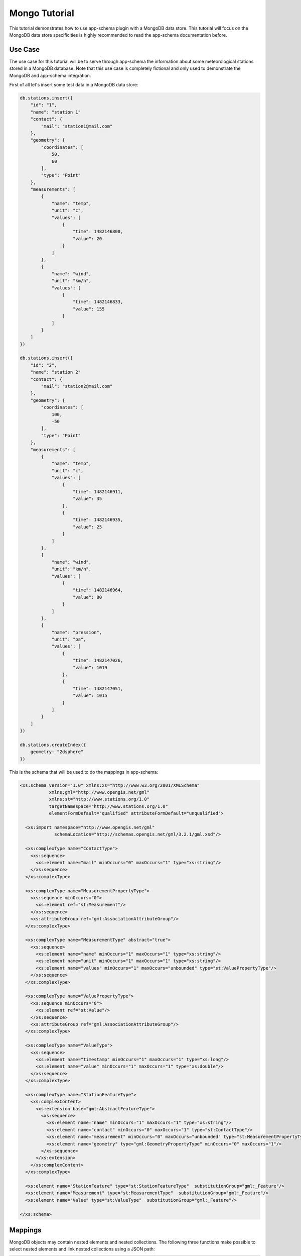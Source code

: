 .. _app-schema.tutorial:

Mongo Tutorial
==============

This tutorial demonstrates how to use app-schema plugin with a MongoDB data store. This tutorial will focus on the MongoDB data store specificities is highly recommended to read the app-schema documentation before.
 

Use Case
--------

The use case for this tutorial will be to serve through app-schema the information about some meteorological stations stored in a MongoDB database. Note that this use case is completely fictional and only used to demonstrate the MongoDB and app-schema integration.

First of all let's insert some test data in a MongoDB data store:

.. code-block:: json 

    db.stations.insert({
        "id": "1",
        "name": "station 1"
        "contact": {
            "mail": "station1@mail.com"
        },
        "geometry": {
            "coordinates": [
                50,
                60
            ],
            "type": "Point"
        },
        "measurements": [
            {
                "name": "temp",
                "unit": "c",
                "values": [
                    {
                        "time": 1482146800,
                        "value": 20
                    }
                ]
            },
            {
                "name": "wind",
                "unit": "km/h",
                "values": [
                    {
                        "time": 1482146833,
                        "value": 155
                    }
                ]
            }
        ]
    })

    db.stations.insert({
        "id": "2",
        "name": "station 2"
        "contact": {
            "mail": "station2@mail.com"
        },
        "geometry": {
            "coordinates": [
                100,
                -50
            ],
            "type": "Point"
        },
        "measurements": [
            {
                "name": "temp",
                "unit": "c",
                "values": [
                    {
                        "time": 1482146911,
                        "value": 35
                    },
                    {
                        "time": 1482146935,
                        "value": 25
                    }
                ]
            },
            {
                "name": "wind",
                "unit": "km/h",
                "values": [
                    {
                        "time": 1482146964,
                        "value": 80
                    }
                ]
            },
            {
                "name": "pression",
                "unit": "pa",
                "values": [
                    {
                        "time": 1482147026,
                        "value": 1019
                    },
                    {
                        "time": 1482147051,
                        "value": 1015
                    }
                ]
            }
        ]
    })

    db.stations.createIndex({
        geometry: "2dsphere"
    })

This is the schema that will be used to do the mappings in app-schema:

.. code-block:: xml

    <xs:schema version="1.0" xmlns:xs="http://www.w3.org/2001/XMLSchema"
               xmlns:gml="http://www.opengis.net/gml"
               xmlns:st="http://www.stations.org/1.0"
               targetNamespace="http://www.stations.org/1.0"
               elementFormDefault="qualified" attributeFormDefault="unqualified">

      <xs:import namespace="http://www.opengis.net/gml"
                 schemaLocation="http://schemas.opengis.net/gml/3.2.1/gml.xsd"/>

      <xs:complexType name="ContactType">
        <xs:sequence>
          <xs:element name="mail" minOccurs="0" maxOccurs="1" type="xs:string"/>
        </xs:sequence>
      </xs:complexType>

      <xs:complexType name="MeasurementPropertyType">
        <xs:sequence minOccurs="0">
          <xs:element ref="st:Measurement"/>
        </xs:sequence>
        <xs:attributeGroup ref="gml:AssociationAttributeGroup"/>
      </xs:complexType>

      <xs:complexType name="MeasurementType" abstract="true">
        <xs:sequence>
          <xs:element name="name" minOccurs="1" maxOccurs="1" type="xs:string"/>
          <xs:element name="unit" minOccurs="1" maxOccurs="1" type="xs:string"/>
          <xs:element name="values" minOccurs="1" maxOccurs="unbounded" type="st:ValuePropertyType"/>
        </xs:sequence>
      </xs:complexType>

      <xs:complexType name="ValuePropertyType">
        <xs:sequence minOccurs="0">
          <xs:element ref="st:Value"/>
        </xs:sequence>
        <xs:attributeGroup ref="gml:AssociationAttributeGroup"/>
      </xs:complexType>

      <xs:complexType name="ValueType">
        <xs:sequence>
          <xs:element name="timestamp" minOccurs="1" maxOccurs="1" type="xs:long"/>
          <xs:element name="value" minOccurs="1" maxOccurs="1" type="xs:double"/>
        </xs:sequence>
      </xs:complexType>

      <xs:complexType name="StationFeatureType">
        <xs:complexContent>
          <xs:extension base="gml:AbstractFeatureType">
            <xs:sequence>
              <xs:element name="name" minOccurs="1" maxOccurs="1" type="xs:string"/>
              <xs:element name="contact" minOccurs="0" maxOccurs="1" type="st:ContactType"/>
              <xs:element name="measurement" minOccurs="0" maxOccurs="unbounded" type="st:MeasurementPropertyType"/>
              <xs:element name="geometry" type="gml:GeometryPropertyType" minOccurs="0" maxOccurs="1"/>
            </xs:sequence>
          </xs:extension>
        </xs:complexContent>
      </xs:complexType>

      <xs:element name="StationFeature" type="st:StationFeatureType"  substitutionGroup="gml:_Feature"/>
      <xs:element name="Measurement" type="st:MeasurementType"  substitutionGroup="gml:_Feature"/>
      <xs:element name="Value" type="st:ValueType"  substitutionGroup="gml:_Feature"/>

    </xs:schema>

Mappings
--------

MongoDB objects may contain nested elements and nested collections. The following three functions make possible to select nested elements and link nested collections using a JSON path:

.. list-table::
   :widths: 20 30 50

   * - **Function**
     - **Example**
     - **Description**
   * - jsonSelect
     - jsonSelect('contact.mail')
     - Used to retrieve the value for the mapping from a MongoDB object.  
   * - collectionLink
     - collectionLink('measurements.values')
     - Used when chaining entities with a nested collection.
   * - collectionId
     - collectionId('measurements.values')
     - Instructs the mapper to generate a ID for the nested collection.

A station data is composed of some meta-information about the station and a list of measurements. Each measurement as some meta-information and contains a list of values. The mappings will contain three top entities: the station, the measurements and the values.

Follows a the complete mappings file:

.. code-block:: xml

    <?xml version="1.0" encoding="UTF-8"?>
    <as:AppSchemaDataAccess xmlns:as="http://www.geotools.org/app-schema"
                            xmlns:xsi="http://www.w3.org/2001/XMLSchema-instance"
                            xsi:schemaLocation="http://www.geotools.org/app-schema AppSchemaDataAccess.xsd">
        <namespaces>
            <Namespace>
                <prefix>st</prefix>
                <uri>http://www.stations.org/1.0</uri>
            </Namespace>
            <Namespace>
                <prefix>gml</prefix>
                <uri>http://www.opengis.net/gml</uri>
            </Namespace>
        </namespaces>

        <sourceDataStores>
            <DataStore>
                <id>data_source</id>
                <parameters>
                    <Parameter>
                        <name>data_store</name>
                        <value>mongodb://localhost/stations</value>
                    </Parameter>
                    <Parameter>
                        <name>namespace</name>
                        <value>http://www.stations.org/1.0</value>
                    </Parameter>
                    <Parameter>
                        <name>schema_store</name>
                        <value>file:///tmp</value>
                    </Parameter>
                    <Parameter>
                        <name>data_store_type</name>
                        <value>complex</value>
                    </Parameter>
                </parameters>
            </DataStore>
        </sourceDataStores>

        <targetTypes>
            <FeatureType>
                <schemaUri>http://localhost/data/schemas/stations.xsd</schemaUri>
            </FeatureType>
        </targetTypes>

        <typeMappings>
            <FeatureTypeMapping>
                <sourceDataStore>data_source</sourceDataStore>
                <sourceType>stations</sourceType>
                <targetElement>st:StationFeature</targetElement>
                <attributeMappings>
                    <AttributeMapping>
                        <targetAttribute>st:StationFeature</targetAttribute>
                        <idExpression>
                            <OCQL>jsonSelect('id')</OCQL>
                        </idExpression>
                    </AttributeMapping>
                    <AttributeMapping>
                        <targetAttribute>st:name</targetAttribute>
                        <sourceExpression>
                            <OCQL>jsonSelect('name')</OCQL>
                        </sourceExpression>
                    </AttributeMapping>
                    <AttributeMapping>
                        <targetAttribute>st:contact/st:mail</targetAttribute>
                        <sourceExpression>
                            <OCQL>jsonSelect('contact.mail')</OCQL>
                        </sourceExpression>
                    </AttributeMapping>
                    <AttributeMapping>
                        <targetAttribute>st:measurement</targetAttribute>
                        <sourceExpression>
                            <OCQL>collectionLink('measurements')</OCQL>
                            <linkElement>st:Measurement</linkElement>
                            <linkField>FEATURE_LINK[1]</linkField>
                        </sourceExpression>
                        <isMultiple>true</isMultiple>
                    </AttributeMapping>
                    <AttributeMapping>
                        <targetAttribute>st:geometry</targetAttribute>
                        <sourceExpression>
                            <OCQL>jsonSelect('geometry')</OCQL>
                        </sourceExpression>
                    </AttributeMapping>
                </attributeMappings>
            </FeatureTypeMapping>
            <FeatureTypeMapping>
                <sourceDataStore>data_source</sourceDataStore>
                <sourceType>stations</sourceType>
                <targetElement>st:Measurement</targetElement>
                <attributeMappings>
                    <AttributeMapping>
                        <targetAttribute>st:Measurement</targetAttribute>
                        <idExpression>
                            <OCQL>collectionId('measurements')</OCQL>
                        </idExpression>
                    </AttributeMapping>
                    <AttributeMapping>
                        <targetAttribute>st:name</targetAttribute>
                        <sourceExpression>
                            <OCQL>jsonSelect('measurements.name')</OCQL>
                        </sourceExpression>
                    </AttributeMapping>
                    <AttributeMapping>
                        <targetAttribute>st:unit</targetAttribute>
                        <sourceExpression>
                            <OCQL>jsonSelect('measurements.unit')</OCQL>
                        </sourceExpression>
                    </AttributeMapping>
                    <AttributeMapping>
                        <targetAttribute>st:values</targetAttribute>
                        <sourceExpression>
                            <OCQL>collectionLink('measurements.values')</OCQL>
                            <linkElement>st:Value</linkElement>
                            <linkField>FEATURE_LINK[2]</linkField>
                        </sourceExpression>
                        <isMultiple>true</isMultiple>
                    </AttributeMapping>
                    <AttributeMapping>
                        <targetAttribute>FEATURE_LINK[1]</targetAttribute>
                        <sourceExpression>
                            <OCQL>collectionLink('measurements')</OCQL>
                        </sourceExpression>
                    </AttributeMapping>
                </attributeMappings>
            </FeatureTypeMapping>
            <FeatureTypeMapping>
                <sourceDataStore>data_source</sourceDataStore>
                <sourceType>stations</sourceType>
                <targetElement>st:Value</targetElement>
                <attributeMappings>
                    <AttributeMapping>
                        <targetAttribute>st:Value</targetAttribute>
                        <idExpression>
                            <OCQL>collectionId('measurements.values')</OCQL>
                        </idExpression>
                    </AttributeMapping>
                    <AttributeMapping>
                        <targetAttribute>st:timestamp</targetAttribute>
                        <sourceExpression>
                            <OCQL>jsonSelect('measurements.values.time')</OCQL>
                        </sourceExpression>
                    </AttributeMapping>
                    <AttributeMapping>
                        <targetAttribute>st:value</targetAttribute>
                        <sourceExpression>
                            <OCQL>jsonSelect('measurements.values.value')</OCQL>
                        </sourceExpression>
                    </AttributeMapping>
                    <AttributeMapping>
                        <targetAttribute>FEATURE_LINK[2]</targetAttribute>
                        <sourceExpression>
                            <OCQL>collectionLink('measurements.values')</OCQL>
                        </sourceExpression>
                    </AttributeMapping>
                </attributeMappings>
            </FeatureTypeMapping>
        </typeMappings>

    </as:AppSchemaDataAccess>

The mappings for the attributes are straightforward, for example the following mapping:

.. code-block:: xml

    <AttributeMapping>
        <targetAttribute>st:contact/st:mail</targetAttribute>
        <sourceExpression>
            <OCQL>jsonSelect('contact.mail')</OCQL>
        </sourceExpression>
    </AttributeMapping>

The mapping above defines that the contact mail for a station will be available at the JSON path ``contact.mail`` and that the correspondent XML schema element is the XPATH ``st:contact/st:mail``.

The feature chaining is a little bit more complex. Let's take as an example the chaining between ``StationFeature`` and ``Measurement`` features. In the ``StationFeature`` feature type the link to the Measurement entity is defined with the following mapping:

.. code-block:: xml

    <AttributeMapping>
        <targetAttribute>st:measurement</targetAttribute>
        <sourceExpression>
            <OCQL>collectionLink('measurements')</OCQL>
            <linkElement>st:Measurement</linkElement>
            <linkField>FEATURE_LINK[1]</linkField>
        </sourceExpression>
        <isMultiple>true</isMultiple>
    </AttributeMapping>

and in the ``Measurement`` feature type the link to the parent feature is defined with the following mapping:

.. code-block:: xml

    <AttributeMapping>
        <targetAttribute>FEATURE_LINK[1]</targetAttribute>
        <sourceExpression>
            <OCQL>collectionLink('measurements')</OCQL>
        </sourceExpression>
    </AttributeMapping>

With the two mapping above we tie the two features types together. When working with a MongoDB data store this mappings will always be petty much the same, only the nested collection path and the feature link index need to be updated.

Querying
--------

To create an MongoDB app-schema layer in GeoServer, the app-schema extension and the mongo-complex extension needs to be installed.

A workspace for each name space declared in the mappings file needs to be created, in this case the workspace ``st`` with URI ``http://www.stations.org/1.0`` needs to be created. No need to create a ``gml`` workspace.  

Creating a MongoDB app-schema layer is similar to any other app-schema layer, just create an app-schema store pointing to the correct mappings file and select the layer correspondent to the top entity, in this case ``st:StationFeature``.

Is possible to query with WFS complex features encoded in GML and GeoJson  using complex features filtering capabilities.
For example, querying all the stations that have a measurement value with a time stamp superior to ``1482146964``:

.. code-block:: xml

    <wfs:Query typeName="st:StationFeature">
        <ogc:Filter>
            <ogc:Filter>
                <ogc:PropertyIsGreaterThan>
                        <ogc:PropertyName>  
                            st:StationFeature/st:measurement/st:values/st:timestamp
                        </ogc:PropertyName>
                        <ogc:Literal>
                            1482146964
                        </ogc:Literal>
                    </ogc:PropertyIsGreaterThan>
            </ogc:Filter>
        </ogc:Filter>
    </wfs:Query>